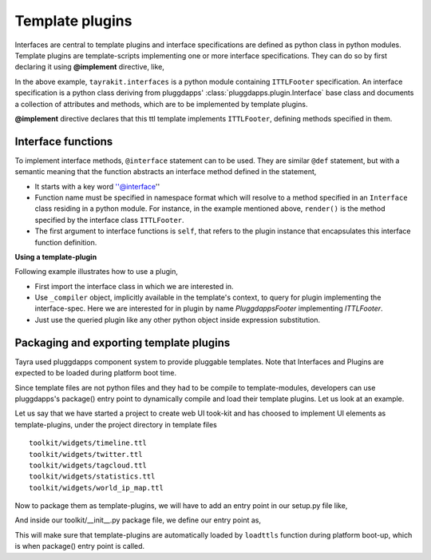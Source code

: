 Template plugins
================

Interfaces are central to template plugins and interface specifications are
defined as python class in python modules. Template plugins are 
template-scripts implementing one or more interface specifications. They can
do so by first declaring it using **@implement** directive, like,

.. code-block:: ttl
    :linenos:

    @doctype html
    @implement tayrakit.interfaces:ITTLFooter as PluggdappsFooter

    @interface ITTLFooter.render( self, counts ):
      <div .pluggdappsfooter>
        <div>
          powered by pluggdapps, 
          <span {font-style : italic}> ${counts['plugins']} plugins
          implenting
          <span {font-style : italic}> ${counts['interfaces']} interfaces



In the above example, ``tayrakit.interfaces`` is a python module containing
``ITTLFooter`` specification. An interface specification is a python class
deriving from pluggdapps' :class:`pluggdapps.plugin.Interface` base class and
documents a collection of attributes and methods, which are to be implemented
by template plugins.

**@implement** directive declares that this ttl template implements
``ITTLFooter``, defining methods specified in them.

Interface functions
-------------------

To implement interface methods, ``@interface`` statement can to be used. They
are similar ``@def`` statement, but with a semantic meaning that the function
abstracts an interface method defined in the statement,

- It starts with a key word ''@interface''
- Function name must be specified in namespace format which will resolve to a
  method specified in an ``Interface`` class residing in a python module. For
  instance, in the example mentioned above, ``render()`` is the method
  specified by the interface class ``ITTLFooter``.
- The first argument to interface functions is ``self``, that refers to the
  plugin instance that encapsulates this interface function definition.

**Using a template-plugin**

Following example illustrates how to use a plugin,

.. code-block:: ttl
    :linenos:
    
    @doctype html
    @from tayrakit.interfaces import ITTLFooter

    <html>
      <head>
        ...
      <body>
        ...
        <div .footer>
          @@ footer = _compiler.query_plugin( ITTLFooter, 'tayrakit.PluggdappsFooter' )
          @@ counts = { 'interfaces' : interfaces_no, 'plugins' : plugins_no }
          ${ footer.render( counts ) }

- First import the interface class in which we are interested in.
- Use ``_compiler`` object, implicitly available in the template's context, to
  query for plugin implementing the interface-spec. Here we are interested
  for in plugin by name `PluggdappsFooter` implementing `ITTLFooter`.
- Just use the queried plugin like any other python object inside expression
  substitution.

Packaging and exporting template plugins
----------------------------------------

Tayra used pluggdapps component system to provide pluggable templates.
Note that Interfaces and Plugins are expected to be loaded during platform
boot time.

Since template files are not python files and they had to be
compile to template-modules, developers can use pluggdapps's package() entry
point to dynamically compile and load their template plugins. Let us look at
an example.

Let us say that we have started a project to create web UI took-kit and
has choosed to implement UI elements as template-plugins, under the project
directory in template files ::

    toolkit/widgets/timeline.ttl
    toolkit/widgets/twitter.ttl
    toolkit/widgets/tagcloud.ttl
    toolkit/widgets/statistics.ttl
    toolkit/widgets/world_ip_map.ttl

Now to package them as template-plugins, we will have to add an entry point in
our setup.py file like,

.. code-block:: python
    :linenos:

    entry_points={                          # setuptools
        'pluggdapps' : [
            'package=toolkit:package',
        ]
    },

And inside our toolkit/__init__.py package file, we define our entry point as,

.. code-block:: python
    :linenos:

    from tayra  import loadttls

    template_plugins = [
        'toolkit:toolkit/widgets/timeline.ttl',
        'toolkit:toolkit/widgets/twitter.ttl',
        'toolkit:toolkit/widgets/tagcloud.ttl',
        'toolkit:toolkit/widgets/statistics.ttl',
        'toolkit:toolkit/widgets/world_ip_map.ttl',
    ]

    def package( pa ) :
        """A pluggdapps package must implement this entry point. This 
        function will be called during platform pre-booting. Other than some 
        initialization stuff, like dynamically loading template plugins using 
        :func:`loadttls`, this entry point must return a dictionary of 
        key,value pairs describing the package.
        """
        loadttls( pa, template_plugins, { 'debug' : True } )
        return {}

This will make sure that template-plugins are automatically loaded by
``loadttls`` function during platform boot-up, which is when package() entry
point is called.

